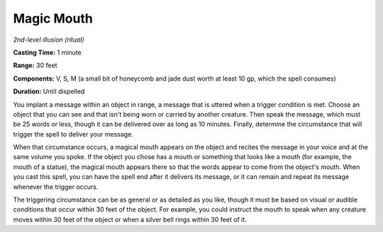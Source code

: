 .. _`Magic Mouth`:

Magic Mouth
-----------

*2nd-level illusion (ritual)*

**Casting Time:** 1 minute

**Range:** 30 feet

**Components:** V, S, M (a small bit of honeycomb and jade dust worth at
least 10 gp, which the spell consumes)

**Duration:** Until dispelled

You implant a message within an object in range, a message that is
uttered when a trigger condition is met. Choose an object that you can
see and that isn't being worn or carried by another creature. Then speak
the message, which must be 25 words or less, though it can be delivered
over as long as 10 minutes. Finally, determine the circumstance that
will trigger the spell to deliver your message.

When that circumstance occurs, a magical mouth appears on the object and
recites the message in your voice and at the same volume you spoke. If
the object you chose has a mouth or something that looks like a mouth
(for example, the mouth of a statue), the magical mouth appears there so
that the words appear to come from the object's mouth. When you cast
this spell, you can have the spell end after it delivers its message, or
it can remain and repeat its message whenever the trigger occurs.

The triggering circumstance can be as general or as detailed as you
like, though it must be based on visual or audible conditions that occur
within 30 feet of the object. For example, you could instruct the mouth
to speak when any creature moves within 30 feet of the object or when a
silver bell rings within 30 feet of it.

